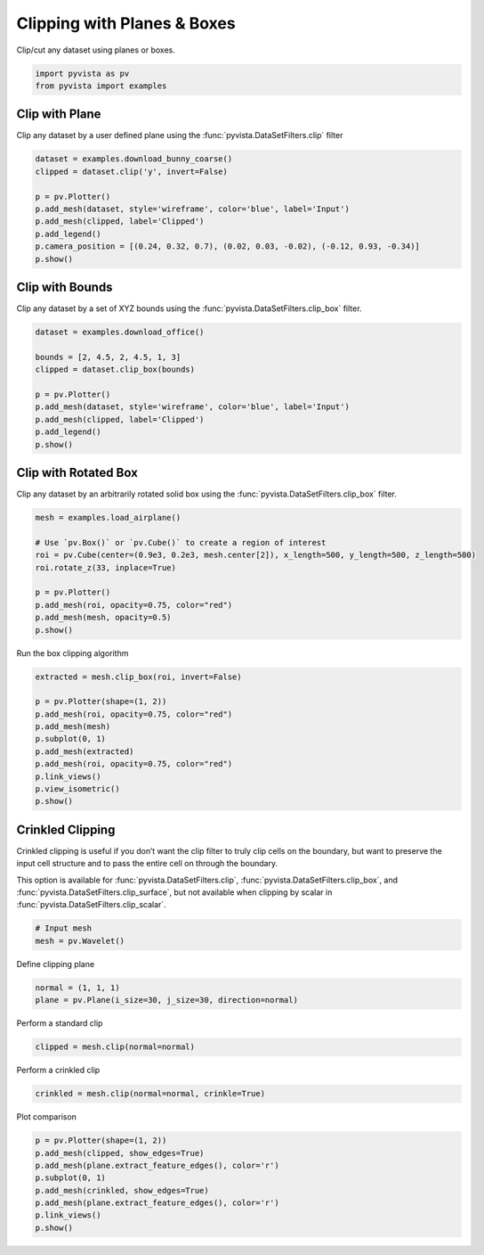 
.. DO NOT EDIT.
.. THIS FILE WAS AUTOMATICALLY GENERATED BY SPHINX-GALLERY.
.. TO MAKE CHANGES, EDIT THE SOURCE PYTHON FILE:
.. "examples/01-filter/clipping.py"
.. LINE NUMBERS ARE GIVEN BELOW.

.. only:: html

    .. note::
        :class: sphx-glr-download-link-note

        :ref:`Go to the end <sphx_glr_download_examples_01-filter_clipping.py>`
        to download the full example code

.. rst-class:: sphx-glr-example-title

.. _sphx_glr_examples_01-filter_clipping.py:


.. _clip_with_plane_box_example:

Clipping with Planes & Boxes
~~~~~~~~~~~~~~~~~~~~~~~~~~~~

Clip/cut any dataset using planes or boxes.

.. GENERATED FROM PYTHON SOURCE LINES 9-12

.. code-block:: default

    import pyvista as pv
    from pyvista import examples








.. GENERATED FROM PYTHON SOURCE LINES 14-19

Clip with Plane
+++++++++++++++

Clip any dataset by a user defined plane using the
:func:`pyvista.DataSetFilters.clip` filter

.. GENERATED FROM PYTHON SOURCE LINES 19-30

.. code-block:: default

    dataset = examples.download_bunny_coarse()
    clipped = dataset.clip('y', invert=False)

    p = pv.Plotter()
    p.add_mesh(dataset, style='wireframe', color='blue', label='Input')
    p.add_mesh(clipped, label='Clipped')
    p.add_legend()
    p.camera_position = [(0.24, 0.32, 0.7), (0.02, 0.03, -0.02), (-0.12, 0.93, -0.34)]
    p.show()





.. image-sg:: /examples/01-filter/images/sphx_glr_clipping_001.png
   :alt: clipping
   :srcset: /examples/01-filter/images/sphx_glr_clipping_001.png
   :class: sphx-glr-single-img





.. GENERATED FROM PYTHON SOURCE LINES 31-36

Clip with Bounds
++++++++++++++++

Clip any dataset by a set of XYZ bounds using the
:func:`pyvista.DataSetFilters.clip_box` filter.

.. GENERATED FROM PYTHON SOURCE LINES 36-48

.. code-block:: default

    dataset = examples.download_office()

    bounds = [2, 4.5, 2, 4.5, 1, 3]
    clipped = dataset.clip_box(bounds)

    p = pv.Plotter()
    p.add_mesh(dataset, style='wireframe', color='blue', label='Input')
    p.add_mesh(clipped, label='Clipped')
    p.add_legend()
    p.show()





.. image-sg:: /examples/01-filter/images/sphx_glr_clipping_002.png
   :alt: clipping
   :srcset: /examples/01-filter/images/sphx_glr_clipping_002.png
   :class: sphx-glr-single-img





.. GENERATED FROM PYTHON SOURCE LINES 49-54

Clip with Rotated Box
+++++++++++++++++++++

Clip any dataset by an arbitrarily rotated solid box using the
:func:`pyvista.DataSetFilters.clip_box` filter.

.. GENERATED FROM PYTHON SOURCE LINES 54-65

.. code-block:: default

    mesh = examples.load_airplane()

    # Use `pv.Box()` or `pv.Cube()` to create a region of interest
    roi = pv.Cube(center=(0.9e3, 0.2e3, mesh.center[2]), x_length=500, y_length=500, z_length=500)
    roi.rotate_z(33, inplace=True)

    p = pv.Plotter()
    p.add_mesh(roi, opacity=0.75, color="red")
    p.add_mesh(mesh, opacity=0.5)
    p.show()




.. image-sg:: /examples/01-filter/images/sphx_glr_clipping_003.png
   :alt: clipping
   :srcset: /examples/01-filter/images/sphx_glr_clipping_003.png
   :class: sphx-glr-single-img





.. GENERATED FROM PYTHON SOURCE LINES 66-67

Run the box clipping algorithm

.. GENERATED FROM PYTHON SOURCE LINES 67-79

.. code-block:: default

    extracted = mesh.clip_box(roi, invert=False)

    p = pv.Plotter(shape=(1, 2))
    p.add_mesh(roi, opacity=0.75, color="red")
    p.add_mesh(mesh)
    p.subplot(0, 1)
    p.add_mesh(extracted)
    p.add_mesh(roi, opacity=0.75, color="red")
    p.link_views()
    p.view_isometric()
    p.show()




.. image-sg:: /examples/01-filter/images/sphx_glr_clipping_004.png
   :alt: clipping
   :srcset: /examples/01-filter/images/sphx_glr_clipping_004.png
   :class: sphx-glr-single-img





.. GENERATED FROM PYTHON SOURCE LINES 80-90

Crinkled Clipping
+++++++++++++++++
Crinkled clipping is useful if you don’t want the clip filter to truly clip
cells on the boundary, but want to preserve the input cell structure and to
pass the entire cell on through the boundary.

This option is available for :func:`pyvista.DataSetFilters.clip`,
:func:`pyvista.DataSetFilters.clip_box`, and
:func:`pyvista.DataSetFilters.clip_surface`, but not available when clipping
by scalar in :func:`pyvista.DataSetFilters.clip_scalar`.

.. GENERATED FROM PYTHON SOURCE LINES 90-94

.. code-block:: default


    # Input mesh
    mesh = pv.Wavelet()








.. GENERATED FROM PYTHON SOURCE LINES 95-96

Define clipping plane

.. GENERATED FROM PYTHON SOURCE LINES 96-99

.. code-block:: default

    normal = (1, 1, 1)
    plane = pv.Plane(i_size=30, j_size=30, direction=normal)








.. GENERATED FROM PYTHON SOURCE LINES 100-101

Perform a standard clip

.. GENERATED FROM PYTHON SOURCE LINES 101-103

.. code-block:: default

    clipped = mesh.clip(normal=normal)








.. GENERATED FROM PYTHON SOURCE LINES 104-105

Perform a crinkled clip

.. GENERATED FROM PYTHON SOURCE LINES 105-107

.. code-block:: default

    crinkled = mesh.clip(normal=normal, crinkle=True)








.. GENERATED FROM PYTHON SOURCE LINES 108-109

Plot comparison

.. GENERATED FROM PYTHON SOURCE LINES 109-117

.. code-block:: default

    p = pv.Plotter(shape=(1, 2))
    p.add_mesh(clipped, show_edges=True)
    p.add_mesh(plane.extract_feature_edges(), color='r')
    p.subplot(0, 1)
    p.add_mesh(crinkled, show_edges=True)
    p.add_mesh(plane.extract_feature_edges(), color='r')
    p.link_views()
    p.show()



.. image-sg:: /examples/01-filter/images/sphx_glr_clipping_005.png
   :alt: clipping
   :srcset: /examples/01-filter/images/sphx_glr_clipping_005.png
   :class: sphx-glr-single-img






.. rst-class:: sphx-glr-timing

   **Total running time of the script:** ( 0 minutes  2.654 seconds)


.. _sphx_glr_download_examples_01-filter_clipping.py:

.. only:: html

  .. container:: sphx-glr-footer sphx-glr-footer-example




    .. container:: sphx-glr-download sphx-glr-download-python

      :download:`Download Python source code: clipping.py <clipping.py>`

    .. container:: sphx-glr-download sphx-glr-download-jupyter

      :download:`Download Jupyter notebook: clipping.ipynb <clipping.ipynb>`


.. only:: html

 .. rst-class:: sphx-glr-signature

    `Gallery generated by Sphinx-Gallery <https://sphinx-gallery.github.io>`_

